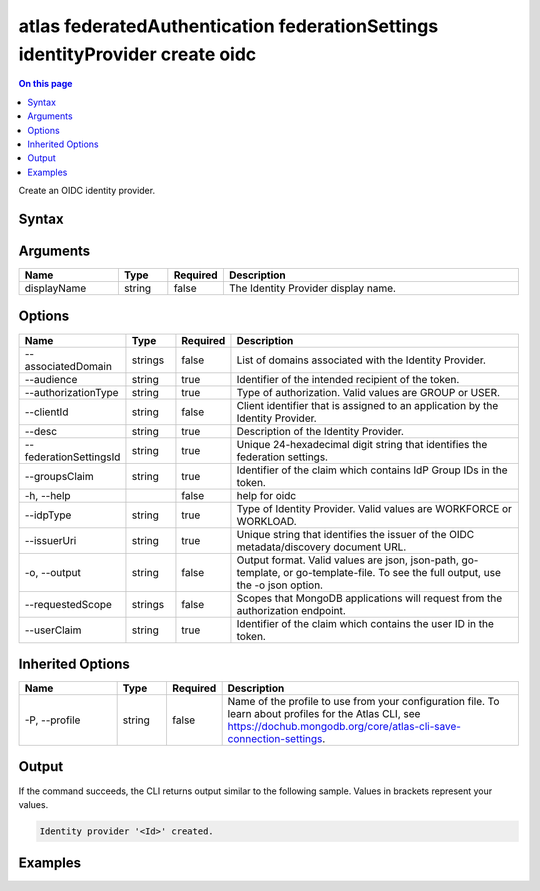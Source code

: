 .. _atlas-federatedAuthentication-federationSettings-identityProvider-create-oidc:

=============================================================================
atlas federatedAuthentication federationSettings identityProvider create oidc
=============================================================================

.. default-domain:: mongodb

.. contents:: On this page
   :local:
   :backlinks: none
   :depth: 1
   :class: singlecol

Create an OIDC identity provider.

Syntax
------

.. code-block::
   :caption: Command Syntax

   atlas federatedAuthentication federationSettings identityProvider create oidc [displayName] [options]

.. Code end marker, please don't delete this comment

Arguments
---------

.. list-table::
   :header-rows: 1
   :widths: 20 10 10 60

   * - Name
     - Type
     - Required
     - Description
   * - displayName
     - string
     - false
     - The Identity Provider display name.

Options
-------

.. list-table::
   :header-rows: 1
   :widths: 20 10 10 60

   * - Name
     - Type
     - Required
     - Description
   * - --associatedDomain
     - strings
     - false
     - List of domains associated with the Identity Provider.
   * - --audience
     - string
     - true
     - Identifier of the intended recipient of the token.
   * - --authorizationType
     - string
     - true
     - Type of authorization. Valid values are GROUP or USER.
   * - --clientId
     - string
     - false
     - Client identifier that is assigned to an application by the Identity Provider.
   * - --desc
     - string
     - true
     - Description of the Identity Provider.
   * - --federationSettingsId
     - string
     - true
     - Unique 24-hexadecimal digit string that identifies the federation settings.
   * - --groupsClaim
     - string
     - true
     - Identifier of the claim which contains IdP Group IDs in the token.
   * - -h, --help
     -
     - false
     - help for oidc
   * - --idpType
     - string
     - true
     - Type of Identity Provider. Valid values are WORKFORCE or WORKLOAD.
   * - --issuerUri
     - string
     - true
     - Unique string that identifies the issuer of the OIDC metadata/discovery document URL.
   * - -o, --output
     - string
     - false
     - Output format. Valid values are json, json-path, go-template, or go-template-file. To see the full output, use the -o json option.
   * - --requestedScope
     - strings
     - false
     - Scopes that MongoDB applications will request from the authorization endpoint.
   * - --userClaim
     - string
     - true
     - Identifier of the claim which contains the user ID in the token.

Inherited Options
-----------------

.. list-table::
   :header-rows: 1
   :widths: 20 10 10 60

   * - Name
     - Type
     - Required
     - Description
   * - -P, --profile
     - string
     - false
     - Name of the profile to use from your configuration file. To learn about profiles for the Atlas CLI, see https://dochub.mongodb.org/core/atlas-cli-save-connection-settings.

Output
------

If the command succeeds, the CLI returns output similar to the following sample. Values in brackets represent your values.

.. code-block::

   Identity provider '<Id>' created.


Examples
--------

.. code-block::
   :copyable: false

   # Create an identity provider with name IDPName and from your federation settings with federationSettingsId 5d1113b25a115342acc2d1aa.
   atlas federatedAuthentication federationSettings identityProvider create oidc IDPName --audience "audience" --authorizationType "GROUP" --clientId clientId --desc "IDPName test" --federationSettingsId "5d1113b25a115342acc2d1aa" --groupsClaim "groups" --idpType "WORKLOAD" --issuerUri uri" --userClaim "user"  --associatedDomain "domain"
